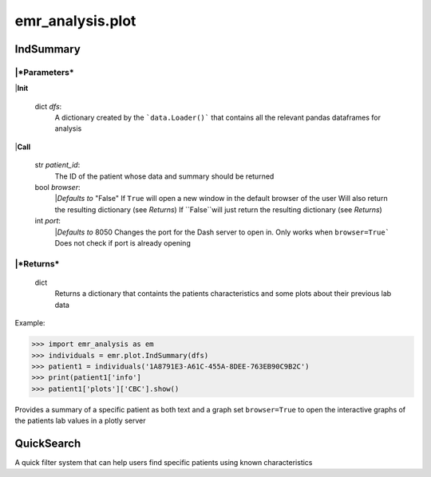 emr_analysis.plot
=================

.. _IndSummary:

IndSummary
----------

|***Parameters***
~~~~~~~~~~~~~~~~~
|**Init**

    dict *dfs*:
        A dictionary created by the ```data.Loader()``` that contains all the relevant pandas dataframes for analysis

|**Call**

    str *patient_id*:
        The ID of the patient whose data and summary should be returned

    bool *browser*:
        |*Defaults to* "False"
        If ``True`` will open a new window in the default browser of the user
        Will also return the resulting dictionary (see *Returns*)
        If ``False``will just return the resulting dictionary (see *Returns*)

    int *port*:
        |*Defaults to* 8050
        Changes the port for the Dash server to open in. Only works when ``browser=True```
        Does not check if port is already opening


|***Returns***
~~~~~~~~~~~~~~
    dict
        Returns a dictionary that containts the patients characteristics and some plots about their previous lab data

Example:

.. code-block:: console

>>> import emr_analysis as em
>>> individuals = emr.plot.IndSummary(dfs)
>>> patient1 = individuals('1A8791E3-A61C-455A-8DEE-763EB90C9B2C')
>>> print(patient1['info']
>>> patient1['plots']['CBC'].show()

Provides a summary of a specific patient as both text and a graph
set ``browser=True`` to open the interactive graphs of the patients lab values in a plotly server

.. _QuickSearch:

QuickSearch
-----------

A quick filter system that can help users find specific patients using known characteristics